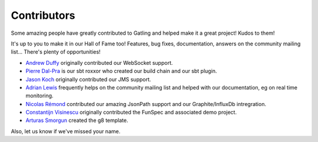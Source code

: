 .. _contributors:

############
Contributors
############

Some amazing people have greatly contributed to Gatling and helped make it a great project!
Kudos to them!

It's up to you to make it in our Hall of Fame too!
Features, bug fixes, documentation, answers on the community mailing list...
There's plenty of opportunities!

* `Andrew Duffy <https://github.com/amjjd>`_ originally contributed our WebSocket support.

* `Pierre Dal-Pra <https://github.com/pdalpra>`_ is our sbt roxxor who created our build chain and our sbt plugin.

* `Jason Koch <https://github.com/jasonk000>`_ originally contributed our JMS support.

* `Adrian Lewis <https://github.com/aidylewis>`_ frequently helps on the community mailing list and helped with our documentation, eg on real time monitoring.

* `Nicolas Rémond <https://github.com/nremond>`_ contributed our amazing JsonPath support and our Graphite/InfluxDb intregration.

* `Constantijn Visinescu <https://github.com/constantijn>`_ originally contributed the FunSpec and associated demo project.

* `Arturas Smorgun <https://github.com/asarturas>`_ created the g8 template.

Also, let us know if we've missed your name.
